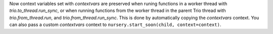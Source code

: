 Now context variables set with `contextvars` are preserved when runing functions
in a worker thread with `trio.to_thread.run_sync`, or when running
functions from the worker thread in the parent Trio thread with
`trio.from_thread.run`, and `trio.from_thread.run_sync`.
This is done by automatically copying the `contextvars` context. You can also pass a
custom `contextvars` context to ``nursery.start_soon(child, context=context)``.
